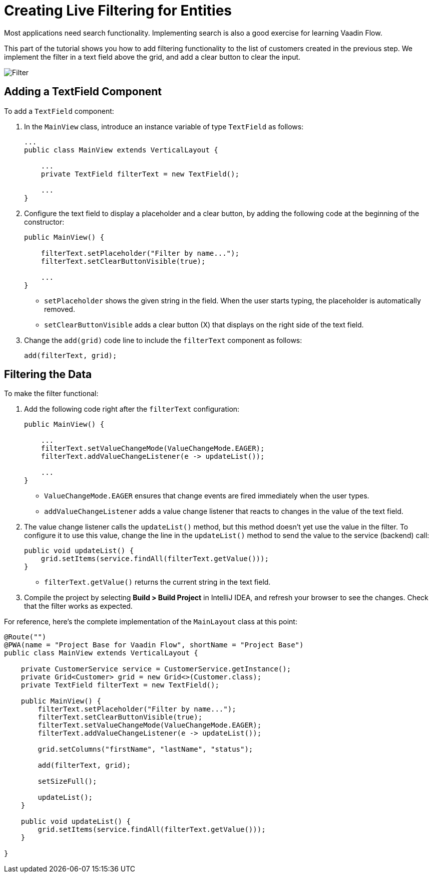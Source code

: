[[flow.tutorial.filtering]]
= Creating Live Filtering for Entities

:title: Part 3 - Creating Live Filtering for Entities
:author: Vaadin
:description: Learn how to filter data in a Grid with Vaadin Flow
:tags: Flow, Java
:imagesdir: ./images

Most applications need search functionality. Implementing search is also a good exercise for learning Vaadin Flow. 

This part of the tutorial shows you how to add filtering functionality to the list of customers created in the previous step. We implement the filter in a text field above the grid, and add a clear button to clear the input.

image::filter.png[Filter]

== Adding a TextField Component

To add a `TextField` component: 

. In the `MainView` class, introduce an instance variable of type `TextField` as follows:
+
[source,java]
----
...
public class MainView extends VerticalLayout {

    ...
    private TextField filterText = new TextField();

    ...
}
----

. Configure the text field to display a placeholder and a clear button, by adding the following code at the beginning of the constructor:
+
[source,java]
----
public MainView() {

    filterText.setPlaceholder("Filter by name..."); 
    filterText.setClearButtonVisible(true); 

    ...
}
----
+
* `setPlaceholder` shows the given string in the field. When the user starts typing, the placeholder is automatically removed.

* `setClearButtonVisible` adds a clear button (X) that displays on the right side of the text field. 

. Change the `add(grid)` code line to include the `filterText` component as follows:
+
[source,java]
----
add(filterText, grid);
----

== Filtering the Data

To make the filter functional:

. Add the following code right after the `filterText` configuration:
+
[source,java]
----
public MainView() {

    ...
    filterText.setValueChangeMode(ValueChangeMode.EAGER); 
    filterText.addValueChangeListener(e -> updateList()); 

    ...
}
----

* `ValueChangeMode.EAGER` ensures that change events are fired immediately when the user types.

* `addValueChangeListener` adds a value change listener that reacts to changes in the value of the text field.

. The value change listener calls the `updateList()` method, but this method doesn't yet use the value in the filter. To configure it to use this value, change the line in the `updateList()` method to send the value to the service (backend) call:
+
[source,java]
----
public void updateList() {
    grid.setItems(service.findAll(filterText.getValue()));
}
----
* `filterText.getValue()` returns the current string in the text field.

. Compile the project by selecting *Build > Build Project* in IntelliJ IDEA, and refresh your browser to see the changes. Check that the filter works as expected.

For reference, here's the complete implementation of the `MainLayout` class at this point:

[source,java]
----
@Route("")
@PWA(name = "Project Base for Vaadin Flow", shortName = "Project Base")
public class MainView extends VerticalLayout {

    private CustomerService service = CustomerService.getInstance();
    private Grid<Customer> grid = new Grid<>(Customer.class);
    private TextField filterText = new TextField();

    public MainView() {
        filterText.setPlaceholder("Filter by name...");
        filterText.setClearButtonVisible(true);
        filterText.setValueChangeMode(ValueChangeMode.EAGER);
        filterText.addValueChangeListener(e -> updateList());

        grid.setColumns("firstName", "lastName", "status");

        add(filterText, grid);

        setSizeFull();

        updateList();
    }

    public void updateList() {
        grid.setItems(service.findAll(filterText.getValue()));
    }

}
----

